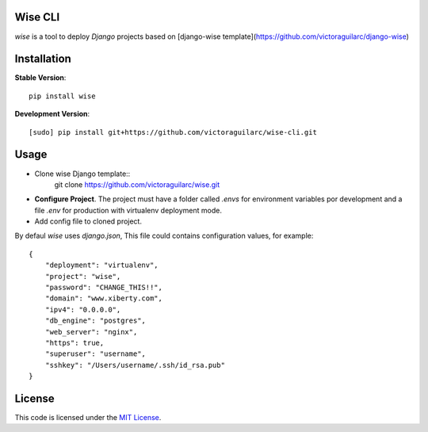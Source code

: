 Wise CLI
--------

`wise` is a tool to deploy `Django` projects based on [django-wise template](https://github.com/victoraguilarc/django-wise)

Installation
------------

**Stable Version**::

    pip install wise

**Development Version**::

    [sudo] pip install git+https://github.com/victoraguilarc/wise-cli.git


Usage
-----

- Clone wise Django template::
    git clone https://github.com/victoraguilarc/wise.git

- **Configure Project**. The project must have a folder called `.envs` for environment variables por development and a file `.env` for production with virtualenv deployment mode.

- Add config file to cloned project.

By defaul *wise* uses *django.json*, This file could contains configuration values, for example::

    {
        "deployment": "virtualenv",
        "project": "wise",
        "password": "CHANGE_THIS!!",
        "domain": "www.xiberty.com",
        "ipv4": "0.0.0.0",
        "db_engine": "postgres",
        "web_server": "nginx",
        "https": true,
        "superuser": "username",
        "sshkey": "/Users/username/.ssh/id_rsa.pub"
    }


License
-------
This code is licensed under the `MIT License`_.

.. _`MIT License`: https://github.com/victoraguilarc/suarm/blob/master/LICENSE



